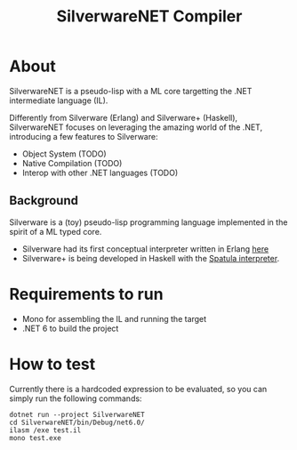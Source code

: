 #+TITLE: SilverwareNET Compiler

* About
SilverwareNET is a pseudo-lisp with a ML core targetting the .NET
intermediate language (IL).

Differently from Silverware (Erlang) and Silverware+ (Haskell),
SilverwareNET focuses on leveraging the amazing world of the .NET,
introducing a few features to Silverware:

- Object System (TODO)
- Native Compilation (TODO)
- Interop with other .NET languages (TODO)

** Background
Silverware is a (toy) pseudo-lisp programming language implemented in
the spirit of a ML typed core.

- Silverware had its first conceptual interpreter written in Erlang
  [[https://github.com/Dr-Nekoma/spoon][here]]
- Silverware+ is being developed in Haskell with the [[https://github.com/Dr-Nekoma/spatula][Spatula
  interpreter]].


* Requirements to run

- Mono for assembling the IL and running the target
- .NET 6 to build the project

* How to test

Currently there is a hardcoded expression to be evaluated, so you can simply run the following commands:

#+BEGIN_SRC shell
dotnet run --project SilverwareNET
cd SilverwareNET/bin/Debug/net6.0/
ilasm /exe test.il
mono test.exe
#+END_SRC